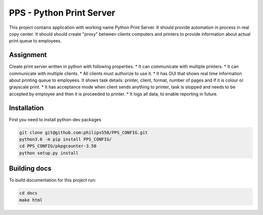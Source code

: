 PPS - Python Print Server
=========================

This project contains application with working name Python Print Server. It should provide automation in process in real copy center. 
It should should create "proxy" between clients computers and printers to provide information about actual print queue to employees. 

Assignment
----------
Create print server written in python with following properties.
* It can communicate with multiple printers.
* It can communicate with multiple clients.
* All clients must authorize to use it.
* It has GUI that shows real time information about printing queue to employees. It shows task details: printer, client, format, number of pages and if it is colour or grayscale print.
* It has acceptance mode when client sends anything to printer, task is stopped and needs to be accepted by employee and then it is proceeded to printer.
* It logs all data, to enable reporting in future.


Installation
------------
First you need to install python-dev packages

.. code-block::

    git clone git@github.com:philips558/PPS_CONFIG.git
    python3.6 -m pip install PPS_CONFIG/
    cd PPS_CONFIG/pkpgcounter-3.50
    python setup.py install


Building docs
-------------
To build documentation for this project run:

.. code-block::

    cd docs
    make html